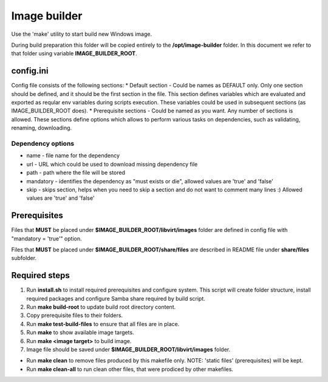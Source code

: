 Image builder
=============

Use the 'make' utility to start build new Windows image.

During build preparation this folder will be copied entirely to the **/opt/image-builder** folder. In this document we refer to that folder using variable **IMAGE_BUILDER_ROOT**.

config.ini
----------

Config file consists of the following sections:
* Default section - Could be names as DEFAULT only. Only one section should be defined, and it should be the first section in the file. This section defines variables which are evaluated and exported as reqular env variables during scripts execution. These variables could be used in subsequent sections (as IMAGE_BUILDER_ROOT does).
* Prerequisite sections - Could be named as you want. Any number of sections is allowed. These sections define options which allows to perform various tasks on dependencies, such as validating, renaming, downloading.

Dependency options
""""""""""""""""""

* name - file name for the dependency
* url - URL which could be used to download missing dependency file
* path - path where the file will be stored
* mandatory - identifies the dependency as "must exists or die", allowed values are 'true' and 'false'
* skip - skips section, helps when you need to skip a section and do not want to comment many lines :) Allowed values are 'true' and 'false'

Prerequisites
-------------
Files that **MUST** be placed under **$IMAGE_BUILDER_ROOT/libvirt/images** folder are defined in config file with "mandatory = 'true'" option.

Files that **MUST** be placed under **$IMAGE_BUILDER_ROOT/share/files** are described in README file under **share/files** subfolder.

Required steps
--------------

1. Run **install.sh** to install required prerequisites and configure system. This script will create folder structure, install required packages and configure Samba share required by build script.
2. Run **make build-root** to update build root directory content.
3. Copy prerequisite files to their folders.
4. Run **make test-build-files** to ensure that all files are in place.
5. Run **make** to show available image targets.
6. Run **make <image target>** to build image.
7. Image file should be saved under **$IMAGE_BUILDER_ROOT/libvirt/images** folder.

* Run **make clean** to remove files produced by this makefile only. NOTE: 'static files' (prerequisites) will be kept.
* Run **make clean-all** to run clean other files, that were prodiced by other makefiles.

